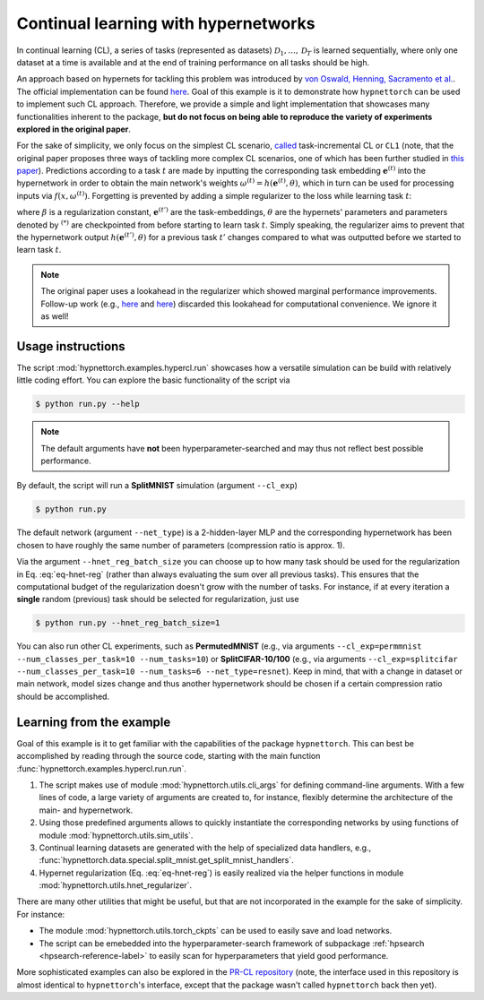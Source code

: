 .. Comment: Only the README content after the inclusion marker below will be added to the documentation by sphinx.

Continual learning with hypernetworks
=====================================

.. content-inclusion-marker-do-not-remove

In continual learning (CL), a series of tasks (represented as datasets) :math:`\mathcal{D}_1, ..., \mathcal{D}_T` is learned sequentially, where only one dataset at a time is available and at the end of training performance on all tasks should be high.

An approach based on hypernets for tackling this problem was introduced by `von Oswald, Henning, Sacramento et al. <https://arxiv.org/abs/1906.00695>`__. The official implementation can be found `here <https://github.com/chrhenning/hypercl>`__. Goal of this example is it to demonstrate how ``hypnettorch`` can be used to implement such CL approach. Therefore, we provide a simple and light implementation that showcases many functionalities inherent to the package, **but do not focus on being able to reproduce the variety of experiments explored in the original paper**.

For the sake of simplicity, we only focus on the simplest CL scenario, `called <https://arxiv.org/abs/1904.07734>`__ task-incremental CL or ``CL1`` (note, that the original paper proposes three ways of tackling more complex CL scenarios, one of which has been further studied in `this paper <https://arxiv.org/abs/2103.01133>`__). Predictions according to a task :math:`t` are made by inputting the corresponding task embedding :math:`\mathbf{e}^{(t)}` into the hypernetwork in order to obtain the main network's weights :math:`\omega^{(t)} = h(\mathbf{e}^{(t)}, \theta)`, which in turn can be used for processing inputs via :math:`f(x, \omega^{(t)})`. Forgetting is prevented by adding a simple regularizer to the loss while learning task :math:`t`:

.. math::
    :label: eq-hnet-reg

    \frac{\beta}{t-1} \sum_{t<t'} \lVert h(\mathbf{e}^{(t')}, \theta) - h(\mathbf{e}^{(t',*)}, \theta^{(*)}) \rVert_2^2
    
where :math:`\beta` is a regularization constant, :math:`\mathbf{e}^{(t')}` are the task-embeddings, :math:`\theta` are the hypernets' parameters and parameters denoted by :math:`{}^{(*)}` are checkpointed from before starting to learn task :math:`t`. Simply speaking, the regularizer aims to prevent that the hypernetwork output :math:`h(\mathbf{e}^{(t')}, \theta)` for a previous task :math:`t'` changes compared to what was outputted before we started to learn task :math:`t`.

.. note::

    The original paper uses a lookahead in the regularizer which showed marginal performance improvements. Follow-up work (e.g., `here <https://github.com/mariacer/cl_in_rnns>`__ and `here <https://github.com/chrhenning/posterior_replay_cl>`__) discarded this lookahead for computational convenience. We ignore it as well!

Usage instructions
^^^^^^^^^^^^^^^^^^

The script :mod:`hypnettorch.examples.hypercl.run` showcases how a versatile simulation can be build with relatively little coding effort. You can explore the basic functionality of the script via

.. code-block:: console

   $ python run.py --help

.. note::

    The default arguments have **not** been hyperparameter-searched and may thus not reflect best possible performance.

By default, the script will run a **SplitMNIST** simulation (argument ``--cl_exp``)

.. code-block:: console

   $ python run.py

The default network (argument ``--net_type``) is a 2-hidden-layer MLP and the corresponding hypernetwork has been chosen to have roughly the same number of parameters (compression ratio is approx. 1).

Via the argument ``--hnet_reg_batch_size`` you can choose up to how many task should be used for the regularization in Eq. :eq:`eq-hnet-reg` (rather than always evaluating the sum over all previous tasks). This ensures that the computational budget of the regularization doesn't grow with the number of tasks. For instance, if at every iteration a **single** random (previous) task should be selected for regularization, just use

.. code-block:: console

   $ python run.py --hnet_reg_batch_size=1

You can also run other CL experiments, such as **PermutedMNIST** (e.g., via arguments ``--cl_exp=permmnist --num_classes_per_task=10 --num_tasks=10``) or **SplitCIFAR-10/100** (e.g., via arguments ``--cl_exp=splitcifar --num_classes_per_task=10 --num_tasks=6 --net_type=resnet``). Keep in mind, that with a change in dataset or main network, model sizes change and thus another hypernetwork should be chosen if a certain compression ratio should be accomplished.

Learning from the example
^^^^^^^^^^^^^^^^^^^^^^^^^

Goal of this example is it to get familiar with the capabilities of the package ``hypnettorch``. This can best be accomplished by reading through the source code, starting with the main function :func:`hypnettorch.examples.hypercl.run.run`.

#. The script makes use of module :mod:`hypnettorch.utils.cli_args` for defining command-line arguments. With a few lines of code, a large variety of arguments are created to, for instance, flexibly determine the architecture of the main- and hypernetwork.
#. Using those predefined arguments allows to quickly instantiate the corresponding networks by using functions of module :mod:`hypnettorch.utils.sim_utils`.
#. Continual learning datasets are generated with the help of specialized data handlers, e.g., :func:`hypnettorch.data.special.split_mnist.get_split_mnist_handlers`.
#. Hypernet regularization (Eq. :eq:`eq-hnet-reg`) is easily realized via the helper functions in module :mod:`hypnettorch.utils.hnet_regularizer`.

There are many other utilities that might be useful, but that are not incorporated in the example for the sake of simplicity. For instance:

* The module :mod:`hypnettorch.utils.torch_ckpts` can be used to easily save and load networks.
* The script can be emebedded into the hyperparameter-search framework of subpackage :ref:`hpsearch <hpsearch-reference-label>` to easily scan for hyperparameters that yield good performance.

More sophisticated examples can also be explored in the `PR-CL repository <https://github.com/chrhenning/posterior_replay_cl>`__ (note, the interface used in this repository is almost identical to ``hypnettorch``'s interface, except that the package wasn't called ``hypnettorch`` back then yet).
